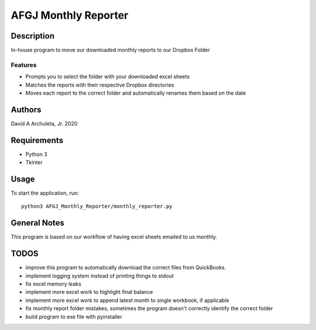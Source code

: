 ============================
 AFGJ Monthly Reporter
============================

Description
===========

In-house program to move our downloaded monthly reports to our Dropbox Folder

Features
--------

* Prompts you to select the folder with your downloaded excel sheets
* Matches the reports with their respective Dropbox directories
* Moves each report to the correct folder and automatically renames them based on the date

Authors
=======

David A Archuleta, Jr. 2020

Requirements
============

* Python 3
* Tkinter

Usage
=====

To start the application, run::

  python3 AFGJ_Monthly_Reporter/monthly_reporter.py


General Notes
=============

This program is based on our workflow of having excel sheets emailed to us monthly.


TODOS
=============
* improve this program to automatically download the correct files from QuickBooks.
* implement logging system instead of printing things to stdout
* fix excel memory leaks
* implement more excel work to highlight final balance
* implement more excel work to append latest month to single workbook, if applicable
* fix monthly report folder mistakes, sometimes the program doesn't correctly identify the correct folder
* build program to exe file with pyinstaller